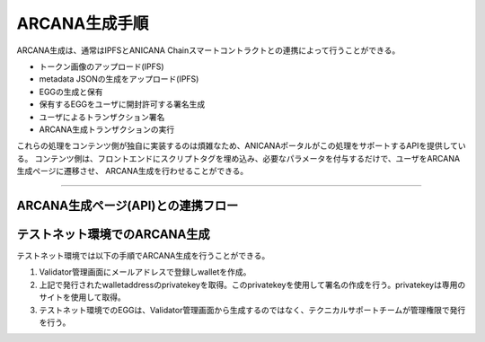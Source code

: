 ###########################
ARCANA生成手順
###########################

ARCANA生成は、通常はIPFSとANICANA Chainスマートコントラクトとの連携によって行うことができる。

* トークン画像のアップロード(IPFS)
* metadata JSONの生成をアップロード(IPFS)
* EGGの生成と保有
* 保有するEGGをユーザに開封許可する署名生成
* ユーザによるトランザクション署名
* ARCANA生成トランザクションの実行

これらの処理をコンテンツ側が独自に実装するのは煩雑なため、ANICANAポータルがこの処理をサポートするAPIを提供している。
コンテンツ側は、フロントエンドにスクリプトタグを埋め込み、必要なパラメータを付与するだけで、ユーザをARCANA生成ページに遷移させ、
ARCANA生成を行わせることができる。

---------------------------------------------------------------------------------------------------------------------------------------------------------------

ARCANA生成ページ(API)との連携フロー
============================================

.. image:: ../img/flow_arcana_generation.png


テストネット環境でのARCANA生成
============================================

テストネット環境では以下の手順でARCANA生成を行うことができる。

#. Validator管理画面にメールアドレスで登録しwalletを作成。
#. 上記で発行されたwalletaddressのprivatekeyを取得。このprivatekeyを使用して署名の作成を行う。privatekeyは専用のサイトを使用して取得。
#. テストネット環境でのEGGは、Validator管理画面から生成するのではなく、テクニカルサポートチームが管理権限で発行を行う。

